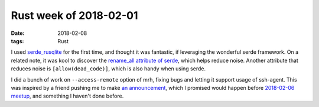 Rust week of 2018-02-01
=======================

:date: 2018-02-08
:tags: Rust



I used `serde_rusqlite`__ for the first time,
and thought it was fantastic,
if leveraging the wonderful serde framework.
On a related note,
it was kool to discover the `rename_all attribute of serde`__,
which helps reduce noise.
Another attribute that reduces noise is ``[allow(dead_code)]``,
which is also handy when using serde.

I did a bunch of work on ``--access-remote`` option of mrh,
fixing bugs and letting it support usage of ssh-agent.
This was inspired by a friend pushing me to make `an announcement`__,
which I promised would happen before `2018-02-06 meetup`__,
and something I haven't done before.


__ https://crates.io/crates/serde_rusqlite
__ https://serde.rs/container-attrs.html#serderenameall--
__ https://www.reddit.com/r/rust/comments/7vb3u7/announcing_mrh_the_multigitrepo_helper
__ https://twitter.com/tshepang_dev/status/960955091296702466
